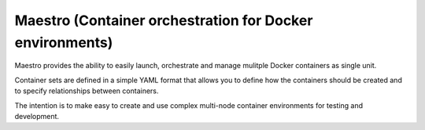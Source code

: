 
.. index::
   pair: Docker; Maestro


.. _maestro:

===============================================================
Maestro (Container orchestration for Docker environments)
===============================================================

.. seealso::

   - - https://github.com/toscanini/maestro



Maestro provides the ability to easily launch, orchestrate and manage mulitple 
Docker containers as single unit. 

Container sets are defined in a simple YAML format that allows you to define 
how the containers should be created and to specify relationships between 
containers. 

The intention is to make easy to create and use complex multi-node container 
environments for testing and development.
